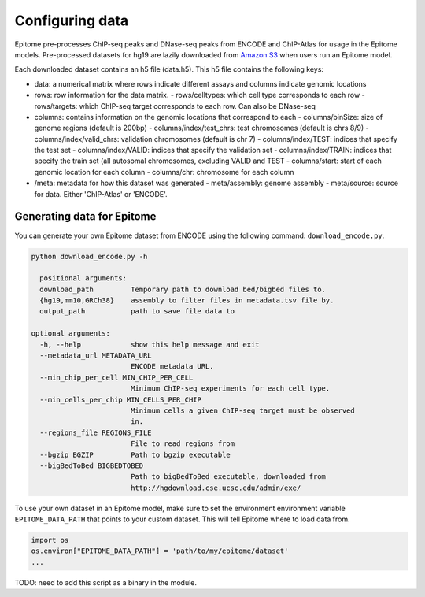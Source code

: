Configuring data
================

Epitome pre-processes ChIP-seq peaks and DNase-seq peaks from ENCODE and ChIP-Atlas for usage
in the Epitome models. Pre-processed datasets for hg19 are lazily downloaded from
`Amazon S3 <https://epitome-data.s3-us-west-1.amazonaws.com/hg19/data.zip>`__
when users run an Epitome model.


Each downloaded dataset contains an h5 file (data.h5). This h5 file contains the following
keys:

- data: a numerical matrix where rows indicate different assays and columns indicate genomic locations
- rows: row information for the data matrix.
  - rows/celltypes: which cell type corresponds to each row
  - rows/targets: which ChIP-seq target corresponds to each row. Can also be DNase-seq
- columns: contains information on the genomic locations that correspond to each
  - columns/binSize: size of genome regions (default is 200bp)
  - columns/index/test_chrs: test chromosomes (default is chrs 8/9)
  - columns/index/valid_chrs: validation chromosomes (default is chr 7)
  - columns/index/TEST: indices that specify the test set
  - columns/index/VALID: indices that specify the validation set
  - columns/index/TRAIN: indices that specify the train set (all autosomal chromosomes, excluding VALID and TEST
  - columns/start: start of each genomic location for each column
  - columns/chr: chromosome for each column
- /meta: metadata for how this dataset was generated
  - meta/assembly: genome assembly
  - meta/source: source for data. Either 'ChIP-Atlas' or 'ENCODE'.

Generating data for Epitome
---------------------------

You can generate your own Epitome dataset from ENCODE using the following command:
``download_encode.py``.

.. code:: bash

  python download_encode.py -h

    positional arguments:
    download_path         Temporary path to download bed/bigbed files to.
    {hg19,mm10,GRCh38}    assembly to filter files in metadata.tsv file by.
    output_path           path to save file data to

  optional arguments:
    -h, --help            show this help message and exit
    --metadata_url METADATA_URL
                          ENCODE metadata URL.
    --min_chip_per_cell MIN_CHIP_PER_CELL
                          Minimum ChIP-seq experiments for each cell type.
    --min_cells_per_chip MIN_CELLS_PER_CHIP
                          Minimum cells a given ChIP-seq target must be observed
                          in.
    --regions_file REGIONS_FILE
                          File to read regions from
    --bgzip BGZIP         Path to bgzip executable
    --bigBedToBed BIGBEDTOBED
                          Path to bigBedToBed executable, downloaded from
                          http://hgdownload.cse.ucsc.edu/admin/exe/


To use your own dataset in an Epitome model, make sure to set the environment environment variable
``EPITOME_DATA_PATH`` that points to your custom dataset. This will tell Epitome where to load
data from.

.. code:: bash

  import os
  os.environ["EPITOME_DATA_PATH"] = 'path/to/my/epitome/dataset'
  ...

TODO: need to add this script as a binary in the module.
